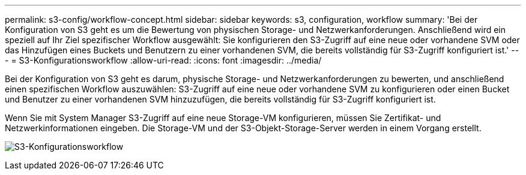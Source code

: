 ---
permalink: s3-config/workflow-concept.html 
sidebar: sidebar 
keywords: s3, configuration, workflow 
summary: 'Bei der Konfiguration von S3 geht es um die Bewertung von physischen Storage- und Netzwerkanforderungen. Anschließend wird ein speziell auf Ihr Ziel spezifischer Workflow ausgewählt: Sie konfigurieren den S3-Zugriff auf eine neue oder vorhandene SVM oder das Hinzufügen eines Buckets und Benutzern zu einer vorhandenen SVM, die bereits vollständig für S3-Zugriff konfiguriert ist.' 
---
= S3-Konfigurationsworkflow
:allow-uri-read: 
:icons: font
:imagesdir: ../media/


[role="lead"]
Bei der Konfiguration von S3 geht es darum, physische Storage- und Netzwerkanforderungen zu bewerten, und anschließend einen spezifischen Workflow auszuwählen: S3-Zugriff auf eine neue oder vorhandene SVM zu konfigurieren oder einen Bucket und Benutzer zu einer vorhandenen SVM hinzuzufügen, die bereits vollständig für S3-Zugriff konfiguriert ist.

Wenn Sie mit System Manager S3-Zugriff auf eine neue Storage-VM konfigurieren, müssen Sie Zertifikat- und Netzwerkinformationen eingeben. Die Storage-VM und der S3-Objekt-Storage-Server werden in einem Vorgang erstellt.

image:s3-config-pg-workflow.png["S3-Konfigurationsworkflow"]

